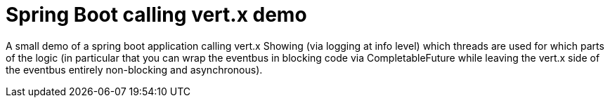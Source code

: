 # Spring Boot calling vert.x demo

A small demo of a spring boot application calling vert.x
Showing (via logging at info level) which threads are used for which
parts of the logic (in particular that you can wrap the eventbus in
blocking code via CompletableFuture while leaving the vert.x side
of the eventbus entirely non-blocking and asynchronous).